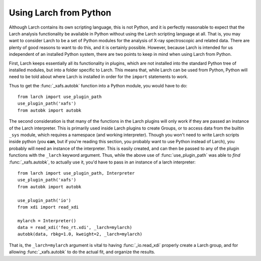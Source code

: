 .. _frompython_section:


Using Larch from Python
===================================

Although Larch contains its own scripting language, this is not Python, and
it is perfectly reasonable to expect that the Larch analysis functionality
be available in Python without using the Larch scripting language at all.
That is, you may want to consider Larch to be a set of Python modules for
the analysis of X-ray spectroscopic and related data.  There are plenty of
good reasons to want to do this, and it is certainly possible.  However,
because Larch is intended for us independent of an installed Python system,
there are two points to keep in mind when using Larch from Python.

First, Larch keeps essentially all its functionality in plugins, which are
not installed into the standard Python tree of installed modules, but into
a folder specific to Larch.  This means that, while Larch can be used from
Python, Python will need to be told about where Larch is installed in order
for the ``import`` statements to work.

.. module:: larch

.. function:: use_plugin_path(folder_name)

    This python function will add the Plugin folder to Python's
    ``sys.path``, allowing python functions to be imported from the modules
    in the specified plugin folder.

    The argument is the subfolder for each plugin, relative to the
    installed Larch plugins (typically ``/usr/share/larch/plugins`` for
    Unix or Mac OSX or ``C:\Program Files\Larch\plugins`` on Windows).


Thus to get the :func:`_xafs.autobk` function into a Python module, you
would have to do::

    from larch import use_plugin_path
    use_plugin_path('xafs')
    from autobk import autobk


The second consideration is that many of the functions in the Larch plugins
will only work if they are passed an instance of the Larch interpreter.
This is primarily used inside Larch plugins to create Groups, or to access
data from the builtin ``_sys`` module, which requires a namespace (and
working interpreter).  Though you won't need to write Larch scripts inside
python (you **can**, but if you're reading this section, you probably want
to use Python instead of Larch), you probably will need an instance of the
interpreter.  This is easily created, and can then be passed to any of the
plugin functions with the ``_larch`` keyword argument.  Thus, while the
above use of :func:`use_plugin_path` was able to *find*
:func:`_xafs.autobk`, to actually use it, you'd have to pass in an instance
of a larch interpreter::

    from larch import use_plugin_path, Interpreter
    use_plugin_path('xafs')
    from autobk import autobk

    use_plugin_path('io')
    from xdi import read_xdi

    mylarch = Interpreter()
    data = read_xdi('feo_rt.xdi', _larch=mylarch)
    autobk(data, rbkg=1.0, kweight=2, _larch=mylarch)

That is, the ``_larch=mylarch`` argument is vital to having
:func:`_io.read_xdi` properly create a Larch group, and for allowing
:func:`_xafs.autobk` to do the actual fit, and organize the results.


